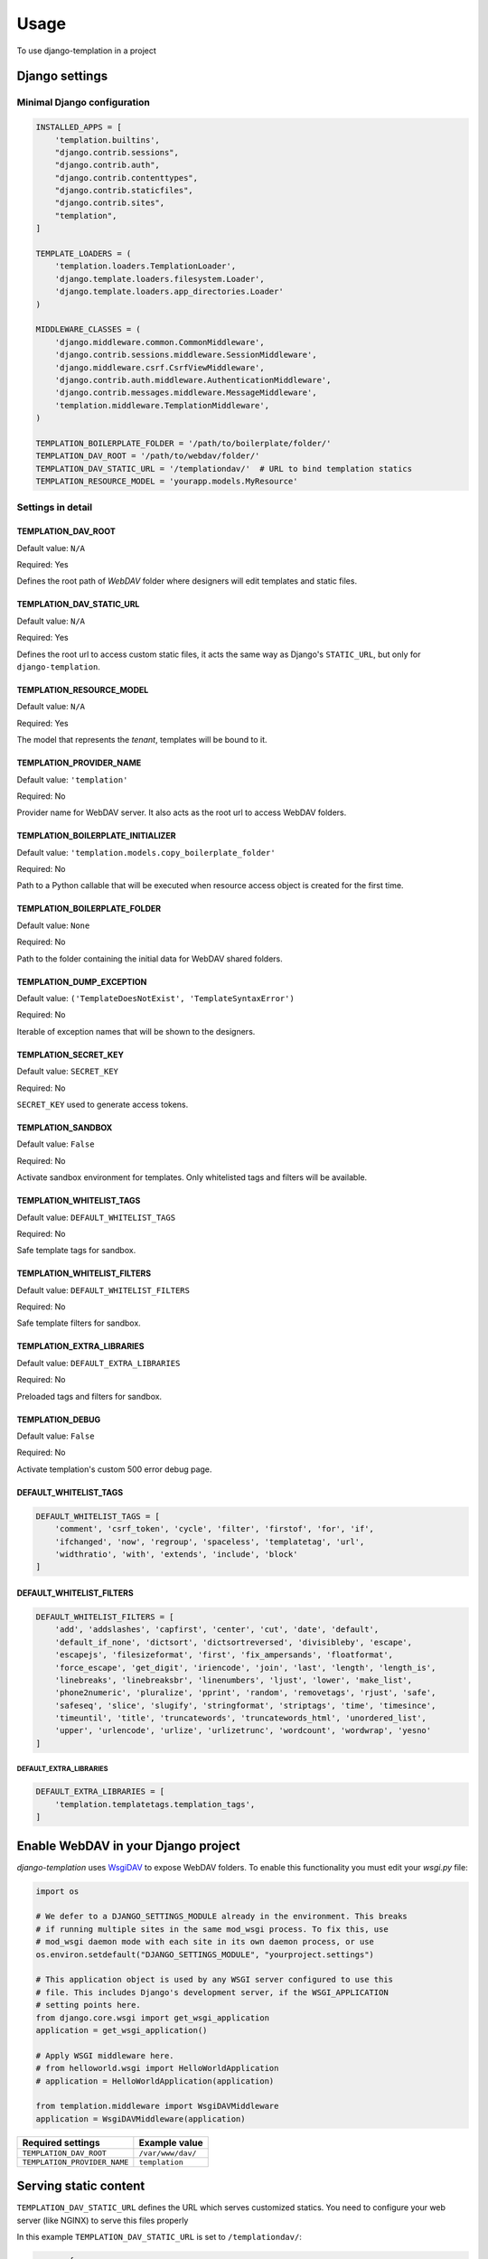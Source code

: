 ========
Usage
========

To use django-templation in a project


Django settings
------------------


Minimal Django configuration
++++++++++++++++++++++++++++

.. code-block :: python


    INSTALLED_APPS = [
        'templation.builtins',
        "django.contrib.sessions",
        "django.contrib.auth",
        "django.contrib.contenttypes",
        "django.contrib.staticfiles",
        "django.contrib.sites",
        "templation",
    ]

    TEMPLATE_LOADERS = (
        'templation.loaders.TemplationLoader',
        'django.template.loaders.filesystem.Loader',
        'django.template.loaders.app_directories.Loader'
    )

    MIDDLEWARE_CLASSES = (
        'django.middleware.common.CommonMiddleware',
        'django.contrib.sessions.middleware.SessionMiddleware',
        'django.middleware.csrf.CsrfViewMiddleware',
        'django.contrib.auth.middleware.AuthenticationMiddleware',
        'django.contrib.messages.middleware.MessageMiddleware',
        'templation.middleware.TemplationMiddleware',
    )

    TEMPLATION_BOILERPLATE_FOLDER = '/path/to/boilerplate/folder/'
    TEMPLATION_DAV_ROOT = '/path/to/webdav/folder/'
    TEMPLATION_DAV_STATIC_URL = '/templationdav/'  # URL to bind templation statics
    TEMPLATION_RESOURCE_MODEL = 'yourapp.models.MyResource'


Settings in detail
++++++++++++++++++


TEMPLATION_DAV_ROOT
^^^^^^^^^^^^^^^^^^^

Default value: ``N/A``

Required: Yes

Defines the root path of *WebDAV* folder where designers will edit templates and static files.


TEMPLATION_DAV_STATIC_URL
^^^^^^^^^^^^^^^^^^^^^^^^^

Default value: ``N/A``

Required: Yes

Defines the root url to access custom static files, it acts the same way as Django's ``STATIC_URL``, but only for ``django-templation``.


TEMPLATION_RESOURCE_MODEL
^^^^^^^^^^^^^^^^^^^^^^^^^

Default value: ``N/A``

Required: Yes

The model that represents the *tenant*, templates will be bound to it.


TEMPLATION_PROVIDER_NAME
^^^^^^^^^^^^^^^^^^^^^^^^

Default value: ``'templation'``

Required: No

Provider name for WebDAV server. It also acts as the root url to access WebDAV folders.


TEMPLATION_BOILERPLATE_INITIALIZER
^^^^^^^^^^^^^^^^^^^^^^^^^^^^^^^^^^

Default value: ``'templation.models.copy_boilerplate_folder'``

Required: No

Path to a Python callable that will be executed when resource access object is created for the first time.


TEMPLATION_BOILERPLATE_FOLDER
^^^^^^^^^^^^^^^^^^^^^^^^^^^^^

Default value: ``None``

Required: No

Path to the folder containing the initial data for WebDAV shared folders.


TEMPLATION_DUMP_EXCEPTION
^^^^^^^^^^^^^^^^^^^^^^^^^^^^^

Default value: ``('TemplateDoesNotExist', 'TemplateSyntaxError')``

Required: No

Iterable of exception names that will be shown to the designers.


TEMPLATION_SECRET_KEY
^^^^^^^^^^^^^^^^^^^^^^^^^^^^^

Default value: ``SECRET_KEY``

Required: No

``SECRET_KEY`` used to generate access tokens.


TEMPLATION_SANDBOX
^^^^^^^^^^^^^^^^^^^^^^^^^^^^^

Default value: ``False``

Required: No

Activate sandbox environment for templates. Only whitelisted tags and filters will be available.


TEMPLATION_WHITELIST_TAGS
^^^^^^^^^^^^^^^^^^^^^^^^^^^^^

Default value: ``DEFAULT_WHITELIST_TAGS``

Required: No

Safe template tags for sandbox.


TEMPLATION_WHITELIST_FILTERS
^^^^^^^^^^^^^^^^^^^^^^^^^^^^^

Default value: ``DEFAULT_WHITELIST_FILTERS``

Required: No

Safe template filters for sandbox.


TEMPLATION_EXTRA_LIBRARIES
^^^^^^^^^^^^^^^^^^^^^^^^^^^^^

Default value: ``DEFAULT_EXTRA_LIBRARIES``

Required: No

Preloaded tags and filters for sandbox.


TEMPLATION_DEBUG
^^^^^^^^^^^^^^^^^^^^^^^^^^^^^

Default value: ``False``

Required: No

Activate templation's custom 500 error debug page.


DEFAULT_WHITELIST_TAGS
^^^^^^^^^^^^^^^^^^^^^^

.. code-block:: python

    DEFAULT_WHITELIST_TAGS = [
        'comment', 'csrf_token', 'cycle', 'filter', 'firstof', 'for', 'if',
        'ifchanged', 'now', 'regroup', 'spaceless', 'templatetag', 'url',
        'widthratio', 'with', 'extends', 'include', 'block'
    ]


DEFAULT_WHITELIST_FILTERS
^^^^^^^^^^^^^^^^^^^^^^^^^

.. code-block:: python

    DEFAULT_WHITELIST_FILTERS = [
        'add', 'addslashes', 'capfirst', 'center', 'cut', 'date', 'default',
        'default_if_none', 'dictsort', 'dictsortreversed', 'divisibleby', 'escape',
        'escapejs', 'filesizeformat', 'first', 'fix_ampersands', 'floatformat',
        'force_escape', 'get_digit', 'iriencode', 'join', 'last', 'length', 'length_is',
        'linebreaks', 'linebreaksbr', 'linenumbers', 'ljust', 'lower', 'make_list',
        'phone2numeric', 'pluralize', 'pprint', 'random', 'removetags', 'rjust', 'safe',
        'safeseq', 'slice', 'slugify', 'stringformat', 'striptags', 'time', 'timesince',
        'timeuntil', 'title', 'truncatewords', 'truncatewords_html', 'unordered_list',
        'upper', 'urlencode', 'urlize', 'urlizetrunc', 'wordcount', 'wordwrap', 'yesno'
    ]


DEFAULT_EXTRA_LIBRARIES
```````````````````````

.. code-block:: python

    DEFAULT_EXTRA_LIBRARIES = [
        'templation.templatetags.templation_tags',
    ]


Enable WebDAV in your Django project
------------------------------------

`django-templation` uses `WsgiDAV`_ to expose WebDAV folders. To enable this functionality you must edit your `wsgi.py` file:

.. code-block:: python

    import os

    # We defer to a DJANGO_SETTINGS_MODULE already in the environment. This breaks
    # if running multiple sites in the same mod_wsgi process. To fix this, use
    # mod_wsgi daemon mode with each site in its own daemon process, or use
    os.environ.setdefault("DJANGO_SETTINGS_MODULE", "yourproject.settings")

    # This application object is used by any WSGI server configured to use this
    # file. This includes Django's development server, if the WSGI_APPLICATION
    # setting points here.
    from django.core.wsgi import get_wsgi_application
    application = get_wsgi_application()

    # Apply WSGI middleware here.
    # from helloworld.wsgi import HelloWorldApplication
    # application = HelloWorldApplication(application)

    from templation.middleware import WsgiDAVMiddleware
    application = WsgiDAVMiddleware(application)

.. _WsgiDAV: http://wsgidav.readthedocs.org/en/latest/



============================  ==========================================
 Required settings            Example value
============================  ==========================================
``TEMPLATION_DAV_ROOT``        ``/var/www/dav/``
``TEMPLATION_PROVIDER_NAME``   ``templation``
============================  ==========================================



Serving static content
-----------------------

``TEMPLATION_DAV_STATIC_URL`` defines the URL which serves customized statics. You need to
configure your web server (like NGINX) to serve this files properly


In this example ``TEMPLATION_DAV_STATIC_URL`` is set to ``/templationdav/``:

.. code-block :: nginx

    server {
        listen 80;

        location ~ ^/templationdav/(\d+)/(.*)$ {
            alias /your/davroot/$1/static/$2;
        }

        location /static/ {
            alias /your/static/path/;
        }

        location / {
            include uwsgi_params;
            uwsgi_pass 127.0.0.1:3031;
            uwsgi_param    SCRIPT_NAME '';
        }
    }


Static content in development mode
++++++++++++++++++++++++++++++++++

To serve templation's static content from development server (``python manage.py runserver``) it is necessary to add ``templation_static()`` to your url patterns
in your ``urls.py``:

.. code-block :: python

    from django.conf.urls import patterns, url, include
    from django.contrib import admin
    from templation.urls import templation_static  # Important line
    from .views import *

    admin.autodiscover()

    urlpatterns = patterns(
        '',
        url(r'^admin/', include(admin.site.urls)),
        url(r'^index/$', index, name='index'),
    ) + templation_static()  # Important line


Customizations
------------------

Resource Model
+++++++++++++++++++

The *Resource Model* can be any Django model.


Resource Access Model
++++++++++++++++++++++

*Resource Access Model* controls when 'development' templates and static files are shown. 
**Templation** comes with a default *Resource Access Model* but you can inherit from ``AbstractResourceAccess``
and make your custom one

.. code-block :: python

    from templation.models import AbstractResourceAccess


    class CustomResourceAccess(AbstractResourceAccess):
        """ django-templation """


Restricting template tags and filters
+++++++++++++++++++++++++++++++++++++++

You can set up a sandboxed environment for template designers restricting the use of builtin tags and filters
and preloading the desired ones.


In django settings:

.. code-block :: python

    TEMPLATION_SANDBOX = True  # Enables the sandbox mode

    # List of allowed tags
    TEMPLATION_WHITELIST_TAGS = [
        'comment', 'csrf_token', 'cycle', 'filter', 'firstof', 'for', 'if',
        'ifchanged', 'now', 'regroup', 'spaceless', 'templatetag', 'url',
        'widthratio', 'with', 'extends', 'include', 'block'
    ]

    # List of allowed filters
    TEMPLATION_WHITELIST_FILTERS = [
        'add', 'addslashes', 'capfirst', 'center', 'cut', 'date', 'default',
        'default_if_none', 'dictsort', 'dictsortreversed', 'divisibleby', 'escape',
        'escapejs', 'filesizeformat', 'first', 'fix_ampersands', 'floatformat',
        'force_escape', 'get_digit', 'iriencode', 'join', 'last', 'length', 'length_is',
        'linebreaks', 'linebreaksbr', 'linenumbers', 'ljust', 'lower', 'make_list',
        'phone2numeric', 'pluralize', 'pprint', 'random', 'removetags', 'rjust', 'safe',
        'safeseq', 'slice', 'slugify', 'stringformat', 'striptags', 'time', 'timesince',
        'timeuntil', 'title', 'truncatewords', 'truncatewords_html', 'unordered_list',
        'upper', 'urlencode', 'urlize', 'urlizetrunc', 'wordcount', 'wordwrap', 'yesno'
    ]

    # Preloaded tags
    TEMPLATION_EXTRA_LIBRARIES = [
        'yourapp.templatetags.yourapp_tags',
    ]


Debug 500 errors for designers
++++++++++++++++++++++++++++++

Designers may be overwhelmed by django's default 500 error page in debug mode, so `django-templation` includes
a custom 500 error view that shows debug information for the exceptions defined in ``TEMPLATION_DUMP_EXCEPTION`` setting.

To activate this functionality you have to add these lines to your ``urls.py``


.. code-block:: python

    from django.conf.urls import *
    handler500 = 'templation.views.server_error'


===========================  ==========================================
 Required settings           Example value
===========================  ==========================================
``TEMPLATION_DEBUG``         ``True``
===========================  ==========================================


.. _visibility:

Visibility of custom templates
------------------------------

The ``ResourceAccess`` (`RA`) object defines if a user can access a *WebDAV* folder associated with a object of class
``TEMPLATION_RESOURCE_MODEL``.

``ResourceAccess`` has two interesting properties:

- ``is_validated`` field: Indicates if the customized resources will be available for everyone.
- ``get_access_token()`` method: Returns an access token that allows everyone to see the customized version for this resource.


.. note:: You can also get the access token in the admin detail view of ``ResourceAccess`` object.


Table defining whether or not the customized template will be shown:

=============================  ======  ===================  ===============  =================
User type                      No RA   RA (not validated)   RA (validated)   Access token
=============================  ======  ===================  ===============  =================
User with ``ResourceAccess``   No      Yes                  Yes              Yes
Others                         No      No                   Yes              Yes
=============================  ======  ===================  ===============  =================

Extra goodies
-------------

``templation_tags.is_trusted_request`` is a template tags which tells whether a request comes from a trusted source. (an
ip address listed in ``settings.INTERNAL_IPS`` or an active, staff user). This can be used to show further debugging
information in the template being rendered.

`django-templation` comes with a custom context processor and a template tag which will help showing this additional
information to the designer.

The ``context_processor.templation_info`` context processor pushes two new variables into the templates context.
Together with the `Django admin documentation generator`_, you can point designers to documentation which is relevant to
the page they're working on.

===========================  ==========================================
 Variable name               Example value
===========================  ==========================================
``templation_view``          ``app.views.ItemList``
``templation_template``      ``item_list.html``
===========================  ==========================================


``templation_tags.get_model_info`` can additionally be used to link to models documentation in the
`Django admin documentation generator`_.

.. _Django admin documentation generator: https://docs.djangoproject.com/en/dev/ref/contrib/admin/admindocs/